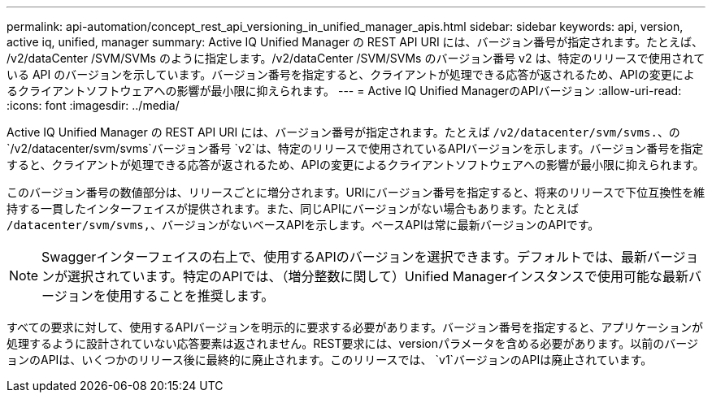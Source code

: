 ---
permalink: api-automation/concept_rest_api_versioning_in_unified_manager_apis.html 
sidebar: sidebar 
keywords: api, version, active iq, unified, manager 
summary: Active IQ Unified Manager の REST API URI には、バージョン番号が指定されます。たとえば、 /v2/dataCenter /SVM/SVMs のように指定します。/v2/dataCenter /SVM/SVMs のバージョン番号 v2 は、特定のリリースで使用されている API のバージョンを示しています。バージョン番号を指定すると、クライアントが処理できる応答が返されるため、APIの変更によるクライアントソフトウェアへの影響が最小限に抑えられます。 
---
= Active IQ Unified ManagerのAPIバージョン
:allow-uri-read: 
:icons: font
:imagesdir: ../media/


[role="lead"]
Active IQ Unified Manager の REST API URI には、バージョン番号が指定されます。たとえば `/v2/datacenter/svm/svms.`、の `/v2/datacenter/svm/svms`バージョン番号 `v2`は、特定のリリースで使用されているAPIバージョンを示します。バージョン番号を指定すると、クライアントが処理できる応答が返されるため、APIの変更によるクライアントソフトウェアへの影響が最小限に抑えられます。

このバージョン番号の数値部分は、リリースごとに増分されます。URIにバージョン番号を指定すると、将来のリリースで下位互換性を維持する一貫したインターフェイスが提供されます。また、同じAPIにバージョンがない場合もあります。たとえば `/datacenter/svm/svms,`、バージョンがないベースAPIを示します。ベースAPIは常に最新バージョンのAPIです。

[NOTE]
====
Swaggerインターフェイスの右上で、使用するAPIのバージョンを選択できます。デフォルトでは、最新バージョンが選択されています。特定のAPIでは、（増分整数に関して）Unified Managerインスタンスで使用可能な最新バージョンを使用することを推奨します。

====
すべての要求に対して、使用するAPIバージョンを明示的に要求する必要があります。バージョン番号を指定すると、アプリケーションが処理するように設計されていない応答要素は返されません。REST要求には、versionパラメータを含める必要があります。以前のバージョンのAPIは、いくつかのリリース後に最終的に廃止されます。このリリースでは、 `v1`バージョンのAPIは廃止されています。
